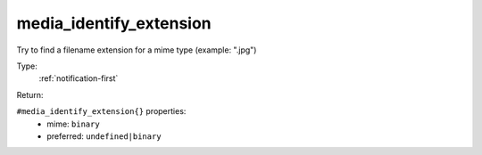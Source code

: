 .. _media_identify_extension:

media_identify_extension
^^^^^^^^^^^^^^^^^^^^^^^^

Try to find a filename extension for a mime type (example: ".jpg") 


Type: 
    :ref:`notification-first`

Return: 
    

``#media_identify_extension{}`` properties:
    - mime: ``binary``
    - preferred: ``undefined|binary``
